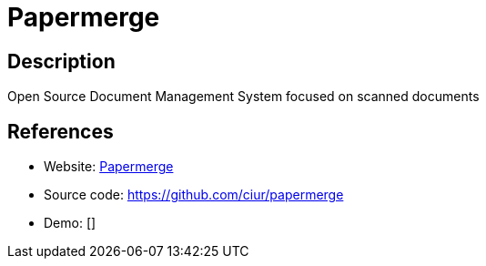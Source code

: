 = Papermerge

:Name:          Papermerge
:Language:      Papermerge
:License:       Apache-2.0
:Topic:         Document Management
:Category:      
:Subcategory:   

// END-OF-HEADER. DO NOT MODIFY OR DELETE THIS LINE

== Description

Open Source Document Management System focused on scanned documents

== References

* Website: https://www.papermerge.com[Papermerge]
* Source code: https://github.com/ciur/papermerge[https://github.com/ciur/papermerge]
* Demo: []
